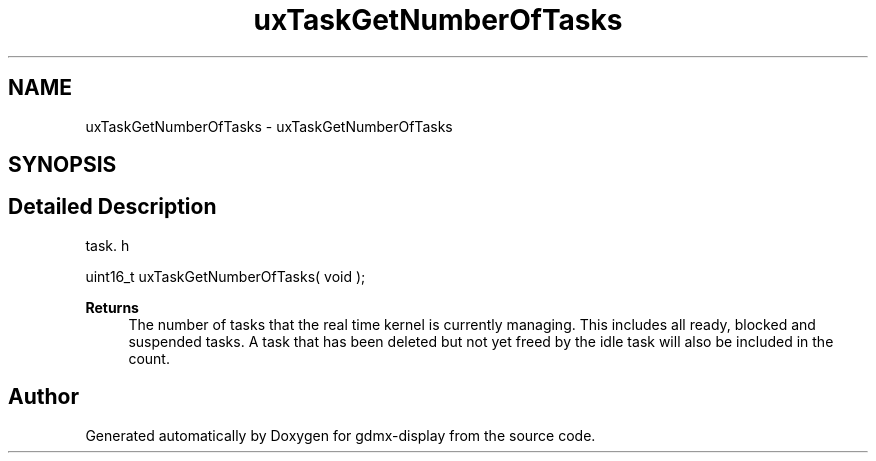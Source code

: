 .TH "uxTaskGetNumberOfTasks" 3 "Mon May 24 2021" "gdmx-display" \" -*- nroff -*-
.ad l
.nh
.SH NAME
uxTaskGetNumberOfTasks \- uxTaskGetNumberOfTasks
.SH SYNOPSIS
.br
.PP
.SH "Detailed Description"
.PP 
task\&. h 
.PP
.nf
uint16_t uxTaskGetNumberOfTasks( void );
.fi
.PP
.PP
\fBReturns\fP
.RS 4
The number of tasks that the real time kernel is currently managing\&. This includes all ready, blocked and suspended tasks\&. A task that has been deleted but not yet freed by the idle task will also be included in the count\&. 
.RE
.PP

.SH "Author"
.PP 
Generated automatically by Doxygen for gdmx-display from the source code\&.
